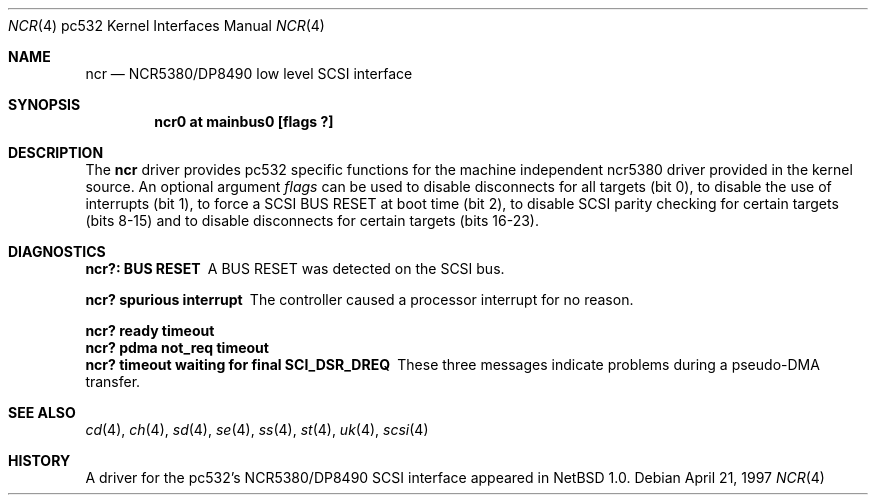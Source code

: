 .\"	$NetBSD: ncr.4,v 1.3 2001/09/11 22:52:56 wiz Exp $
.\"
.\" Copyright (c) 1997 Matthias Pfaller.
.\" All rights reserved.
.\"
.\" Redistribution and use in source and binary forms, with or without
.\" modification, are permitted provided that the following conditions
.\" are met:
.\" 1. Redistributions of source code must retain the above copyright
.\"    notice, this list of conditions and the following disclaimer.
.\" 2. Redistributions in binary form must reproduce the above copyright
.\"    notice, this list of conditions and the following disclaimer in the
.\"    documentation and/or other materials provided with the distribution.
.\" 3. All advertising materials mentioning features or use of this software
.\"    must display the following acknowledgement:
.\"	 This product includes software developed by Matthias Pfaller.
.\" 4. The name of the author may not be used to endorse or promote products
.\"    derived from this software without specific prior written permission
.\"
.\" THIS SOFTWARE IS PROVIDED BY THE AUTHOR ``AS IS'' AND ANY EXPRESS OR
.\" IMPLIED WARRANTIES, INCLUDING, BUT NOT LIMITED TO, THE IMPLIED WARRANTIES
.\" OF MERCHANTABILITY AND FITNESS FOR A PARTICULAR PURPOSE ARE DISCLAIMED.
.\" IN NO EVENT SHALL THE AUTHOR BE LIABLE FOR ANY DIRECT, INDIRECT,
.\" INCIDENTAL, SPECIAL, EXEMPLARY, OR CONSEQUENTIAL DAMAGES (INCLUDING, BUT
.\" NOT LIMITED TO, PROCUREMENT OF SUBSTITUTE GOODS OR SERVICES; LOSS OF USE,
.\" DATA, OR PROFITS; OR BUSINESS INTERRUPTION) HOWEVER CAUSED AND ON ANY
.\" THEORY OF LIABILITY, WHETHER IN CONTRACT, STRICT LIABILITY, OR TORT
.\" (INCLUDING NEGLIGENCE OR OTHERWISE) ARISING IN ANY WAY OUT OF THE USE OF
.\" THIS SOFTWARE, EVEN IF ADVISED OF THE POSSIBILITY OF SUCH DAMAGE.
.\"
.Dd April 21, 1997
.Dt NCR 4 pc532
.Os
.Sh NAME
.Nm ncr
.Nd NCR5380/DP8490 low level SCSI interface
.Sh SYNOPSIS
.Cd "ncr0 at mainbus0 [flags ?]"
.Sh DESCRIPTION
The
.Nm
driver provides
.Tn pc532
specific functions for the machine independent ncr5380 driver provided
in the kernel source.
An optional argument
.Ar flags
can be used to disable disconnects for all targets (bit 0), to disable the
use of interrupts (bit 1), to force a SCSI BUS RESET at boot time (bit 2),
to disable SCSI parity checking for certain targets (bits 8-15) and to disable
disconnects for certain targets (bits 16-23).
.Sh DIAGNOSTICS
.Bl -diag
.It "ncr?: BUS RESET"
A BUS RESET was detected on the SCSI bus.
.It "ncr? spurious interrupt"
The controller caused a processor interrupt for no reason.
.It "ncr? ready timeout"
.It "ncr? pdma not_req timeout"
.It "ncr? timeout waiting for final SCI_DSR_DREQ"
These three messages indicate problems during a pseudo-DMA transfer.
.El
.Sh SEE ALSO
.Xr cd 4 ,
.Xr ch 4 ,
.Xr sd 4 ,
.Xr se 4 ,
.Xr ss 4 ,
.Xr st 4 ,
.Xr uk 4 ,
.Xr scsi 4
.Sh HISTORY
A driver for the
.Tn pc532's
NCR5380/DP8490 SCSI interface appeared in
.Nx 1.0 .
